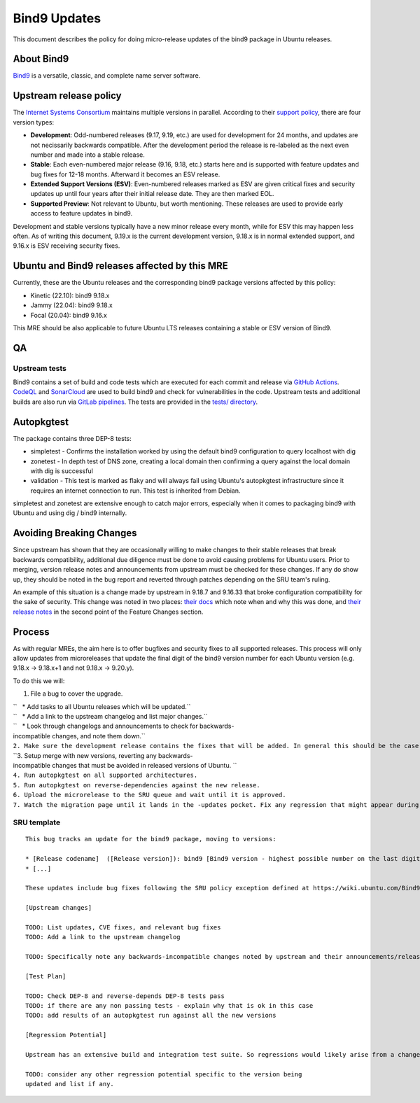 .. _bind9_updates:

Bind9 Updates
=============

This document describes the policy for doing micro-release updates of
the bind9 package in Ubuntu releases.

.. _about_bind9:

About Bind9
-----------

`Bind9 <https://www.isc.org/bind/>`__ is a versatile, classic, and
complete name server software.

.. _upstream_release_policy:

Upstream release policy
-----------------------

The `Internet Systems Consortium <https://www.isc.org/>`__ maintains
multiple versions in parallel. According to their `support
policy <https://kb.isc.org/docs/aa-00896>`__, there are four version
types:

-  **Development**: Odd-numbered releases (9.17, 9.19, etc.) are used
   for development for 24 months, and updates are not necissarily
   backwards compatible. After the development period the release is
   re-labeled as the next even number and made into a stable release.
-  **Stable**: Each even-numbered major release (9.16, 9.18, etc.)
   starts here and is supported with feature updates and bug fixes for
   12-18 months. Afterward it becomes an ESV release.
-  **Extended Support Versions (ESV)**: Even-numbered releases marked as
   ESV are given critical fixes and security updates up until four years
   after their initial release date. They are then marked EOL.
-  **Supported Preview**: Not relevant to Ubuntu, but worth mentioning.
   These releases are used to provide early access to feature updates in
   bind9.

Development and stable versions typically have a new minor release every
month, while for ESV this may happen less often. As of writing this
document, 9.19.x is the current development version, 9.18.x is in normal
extended support, and 9.16.x is ESV receiving security fixes.

.. _ubuntu_and_bind9_releases_affected_by_this_mre:

Ubuntu and Bind9 releases affected by this MRE
----------------------------------------------

Currently, these are the Ubuntu releases and the corresponding bind9
package versions affected by this policy:

-  Kinetic (22.10): bind9 9.18.x
-  Jammy (22.04): bind9 9.18.x
-  Focal (20.04): bind9 9.16.x

This MRE should be also applicable to future Ubuntu LTS releases
containing a stable or ESV version of Bind9.

QA
--

.. _upstream_tests:

Upstream tests
~~~~~~~~~~~~~~

Bind9 contains a set of build and code tests which are executed for each
commit and release via `GitHub
Actions <https://github.com/isc-projects/bind9/actions>`__.
`CodeQL <https://codeql.github.com/>`__ and
`SonarCloud <https://www.sonarsource.com/products/sonarcloud/>`__ are
used to build bind9 and check for vulnerabilities in the code. Upstream
tests and additional builds are also run via `GitLab
pipelines <https://gitlab.isc.org/isc-projects/bind9/-/pipelines>`__.
The tests are provided in the `tests/
directory <https://gitlab.isc.org/isc-projects/bind9/-/tree/main/tests>`__.

Autopkgtest
-----------

The package contains three DEP-8 tests:

-  simpletest - Confirms the installation worked by using the default
   bind9 configuration to query localhost with dig
-  zonetest - In depth test of DNS zone, creating a local domain then
   confirming a query against the local domain with dig is successful
-  validation - This test is marked as flaky and will always fail using
   Ubuntu's autopkgtest infrastructure since it requires an internet
   connection to run. This test is inherited from Debian.

simpletest and zonetest are extensive enough to catch major errors,
especially when it comes to packaging bind9 with Ubuntu and using dig /
bind9 internally.

.. _avoiding_breaking_changes:

Avoiding Breaking Changes
-------------------------

Since upstream has shown that they are occasionally willing to make
changes to their stable releases that break backwards compatibility,
additional due diligence must be done to avoid causing problems for
Ubuntu users. Prior to merging, version release notes and announcements
from upstream must be checked for these changes. If any do show up, they
should be noted in the bug report and reverted through patches depending
on the SRU team's ruling.

An example of this situation is a change made by upstream in 9.18.7 and
9.16.33 that broke configuration compatibility for the sake of security.
This change was noted in two places: `their
docs <https://kb.isc.org/docs/dnssec-policy-requires-dynamic-dns-or-inline-signing>`__
which note when and why this was done, and `their release
notes <https://bind9.readthedocs.io/en/v9_18_12/notes.html#notes-for-bind-9-18-7>`__
in the second point of the Feature Changes section.

Process
-------

As with regular MREs, the aim here is to offer bugfixes and security
fixes to all supported releases. This process will only allow updates
from microreleases that update the final digit of the bind9 version
number for each Ubuntu version (e.g. 9.18.x -> 9.18.x+1 and not 9.18.x
-> 9.20.y).

To do this we will:

#. File a bug to cover the upgrade.

| ``   * Add tasks to all Ubuntu releases which will be updated.``
| ``   * Add a link to the upstream changelog and list major changes.``
| ``   * Look through changelogs and announcements to check for backwards-incompatible changes, and note them down.``
| ``2. Make sure the development release contains the fixes that will be added. In general this should be the case as long as it is up to date with its associated release version.``
| ``3. Setup merge with new versions, reverting any backwards-incompatible changes that must be avoided in released versions of Ubuntu. ``
| ``4. Run autopkgtest on all supported architectures.``
| ``5. Run autopkgtest on reverse-dependencies against the new release.``
| ``6. Upload the microrelease to the SRU queue and wait until it is approved.``
| ``7. Watch the migration page until it lands in the -updates pocket. Fix any regression that might appear during the process.``

.. _sru_template:

SRU template
~~~~~~~~~~~~

::

   This bug tracks an update for the bind9 package, moving to versions:

   * [Release codename]  ([Release version]): bind9 [Bind9 version - highest possible number on the last digit]
   * [...]

   These updates include bug fixes following the SRU policy exception defined at https://wiki.ubuntu.com/Bind9Updates.

   [Upstream changes]

   TODO: List updates, CVE fixes, and relevant bug fixes
   TODO: Add a link to the upstream changelog

   TODO: Specifically note any backwards-incompatible changes noted by upstream and their announcements/release notes.

   [Test Plan]

   TODO: Check DEP-8 and reverse-depends DEP-8 tests pass
   TODO: if there are any non passing tests - explain why that is ok in this case
   TODO: add results of an autopkgtest run against all the new versions

   [Regression Potential]

   Upstream has an extensive build and integration test suite. So regressions would likely arise from a change in interaction with Ubuntu-specific integrations.

   TODO: consider any other regression potential specific to the version being
   updated and list if any.
